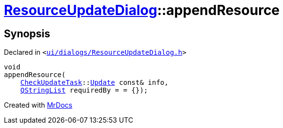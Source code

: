 [#ResourceUpdateDialog-appendResource]
= xref:ResourceUpdateDialog.adoc[ResourceUpdateDialog]::appendResource
:relfileprefix: ../
:mrdocs:


== Synopsis

Declared in `&lt;https://github.com/PrismLauncher/PrismLauncher/blob/develop/launcher/ui/dialogs/ResourceUpdateDialog.h#L28[ui&sol;dialogs&sol;ResourceUpdateDialog&period;h]&gt;`

[source,cpp,subs="verbatim,replacements,macros,-callouts"]
----
void
appendResource(
    xref:CheckUpdateTask.adoc[CheckUpdateTask]::xref:CheckUpdateTask/Update.adoc[Update] const& info,
    xref:QStringList.adoc[QStringList] requiredBy = &equals; &lcub;&rcub;);
----



[.small]#Created with https://www.mrdocs.com[MrDocs]#

